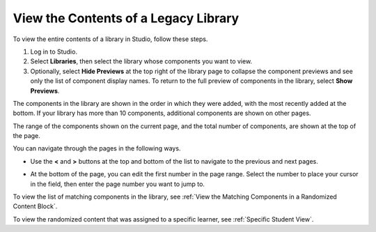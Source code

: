 .. _View the Contents of a Library:

View the Contents of a Legacy Library
######################################

.. tags:: educator, how-to

To view the entire contents of a library in Studio, follow these steps.

#. Log in to Studio.

#. Select **Libraries**, then select the library whose components you want to
   view.

#. Optionally, select **Hide Previews** at the top right of the library page to
   collapse the component previews and see only the list of component display
   names. To return to the full preview of components in the library, select
   **Show Previews**.

The components in the library are shown in the order in which they were added,
with the most recently added at the bottom. If your library has more than 10
components, additional components are shown on other pages.

The range of the components shown on the current page, and the total number of
components, are shown at the top of the page.

You can navigate through the pages in the following ways.

* Use the **<** and **>** buttons at the top and bottom of the list to navigate
  to the previous and next pages.

* At the bottom of the page, you can edit the first number in the page range.
  Select the number to place your cursor in the field, then enter the page
  number you want to jump to.

  .. image:: /_images/educator_how_tos/file_pagination.png
     :alt: Image showing a pair of page numbers with the first number circled.
     :width: 300

To view the list of matching components in the library, see :ref:`View the
Matching Components in a Randomized Content Block`.

To view the randomized content that was assigned to a specific learner, see
:ref:`Specific Student View`.

.. seealso::
 :class: dropdown

 :doc:`/community/release_notes/sumac/content_libraries_redesign_beta`
 
 :ref:`Content Libraries Overview` (concept)

 :ref:`Create a New Library` (how-to)

 :ref:`Edit a Library` (how-to)

 :ref:`Add Components to a Library` (how-to)

 :ref:`Give Other Users Access to Your Library` (how to)

 :ref:`Exporting and Importing a Library` (how to)
